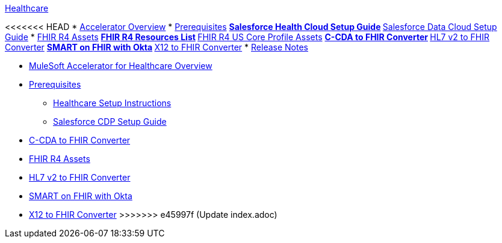 .xref:index.adoc[Healthcare]
<<<<<<< HEAD
* xref:index.adoc[Accelerator Overview]
* xref:prerequisites.adoc[Prerequisites]
** xref:sfdc-health-cloud-setup-guide.adoc[Salesforce Health Cloud Setup Guide]
** xref:sfdc-data-cloud-setup-guide.adoc[Salesforce Data Cloud Setup Guide]
* xref:fhir-r4-assets.adoc[FHIR R4 Assets]
** xref:fhir-r4-resources.adoc[FHIR R4 Resources List]
** xref:fhir-r4-us-core-profiles.adoc[FHIR R4 US Core Profile Assets]
** xref:ccda-fhir-converter.adoc[C-CDA to FHIR Converter]
** xref:hl7-v2-fhir-converter.adoc[HL7 v2 to FHIR Converter]
** xref:smart-fhir-okta.adoc[SMART on FHIR with Okta]
** xref:x12-fhir-converter.adoc[X12 to FHIR Converter]
* xref:release-notes.adoc[Release Notes]
=======
* xref:index.adoc[MuleSoft Accelerator for Healthcare Overview]
* xref:prerequisites.adoc[Prerequisites]
** xref:hls-setup-instructions.adoc[Healthcare Setup Instructions]
** xref:salesforce-cdp-setup-guide.adoc[Salesforce CDP Setup Guide]
* xref:ccda-fhir-converter.adoc[C-CDA to FHIR Converter]
* xref:fhir-r4-assets.adoc[FHIR R4 Assets]
* xref:hl7-v2-fhir-converter.adoc[HL7 v2 to FHIR Converter]
* xref:smart-fhir-okta.adoc[SMART on FHIR with Okta]
* xref:x12-fhir-converter.adoc[X12 to FHIR Converter]
>>>>>>> e45997f (Update index.adoc)
